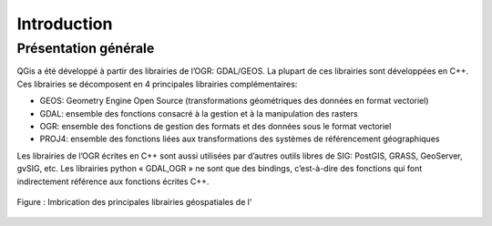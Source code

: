 

Introduction
=============

Présentation générale
----------------------

QGis a été développé à partir des librairies de l’OGR: GDAL/GEOS. La plupart de ces librairies sont développées en C++. Ces librairies se décomposent en 4  principales librairies complémentaires:

* GEOS: Geometry Engine Open Source (transformations géométriques des données en format vectoriel)
* GDAL: ensemble des fonctions consacré à la gestion et à la manipulation des rasters
* OGR: ensemble des fonctions de gestion des formats et des données sous le format vectoriel
* PROJ4: ensemble des fonctions liées aux transformations des systèmes de référencement géographiques

Les librairies de l’OGR écrites en C++ sont aussi utilisées par d’autres outils libres de SIG: PostGIS, GRASS, GeoServer, gvSIG, etc. Les librairies python « GDAL,OGR » ne sont que des bindings, c’est-à-dire des fonctions qui font indirectement référence aux fonctions écrites C++.


.. figure:: img/OverviewLibrairiePythonSIG.png
   :width: 950px
   :align: center

   Figure : Imbrication des principales librairies géospatiales de l'



